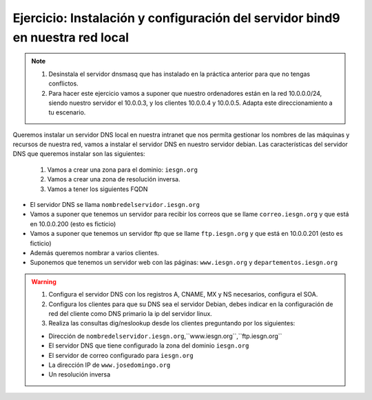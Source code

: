 Ejercicio: Instalación y configuración del servidor bind9 en nuestra red local
==============================================================================

.. note::

	1. Desinstala el servidor dnsmasq que has instalado en la práctica anterior para que no tengas conflictos.
	2. Para hacer este ejercicio vamos a suponer que nuestro ordenadores están en la red 10.0.0.0/24, siendo nuestro servidor el 10.0.0.3, y los clientes 10.0.0.4 y 10.0.0.5. Adapta este direccionamiento a tu escenario.

Queremos instalar un servidor DNS local en nuestra intranet que nos permita gestionar los nombres de las máquinas y recursos de nuestra red, vamos a instalar el servidor DNS en nuestro servidor debian. Las características del servidor DNS que queremos instalar son las siguientes:

	1. Vamos a crear una zona para el dominio: ``iesgn.org``
	2. Vamos a crear una zona de resolución inversa.
	3. Vamos a tener los siguientes FQDN

* El servidor DNS se llama ``nombredelservidor.iesgn.org``
* Vamos a suponer que tenemos un servidor para recibir los correos que se llame ``correo.iesgn.org`` y que está en 10.0.0.200 (esto es ficticio)
* Vamos a suponer que tenemos un servidor ftp que se llame ``ftp.iesgn.org`` y que está en 10.0.0.201 (esto es ficticio)
* Además queremos nombrar a varios clientes.
* Suponemos que tenemos un servidor web con las páginas: ``www.iesgn.org`` y ``departementos.iesgn.org``

.. warning::

	1. Configura el servidor DNS con los registros A, CNAME, MX y NS necesarios, configura el SOA. 
	2. Configura los clientes para que su DNS sea el servidor Debian, debes indicar en la configuración de red del cliente como DNS primario la ip del servidor linux.
	3. Realiza las consultas dig/neslookup desde los clientes preguntando por los siguientes:	

	* Dirección de ``nombredelservidor.iesgn.org``,``www.iesgn.org``,``ftp.iesgn.org``
	* El servidor DNS que tiene configurado la zona del dominio ``iesgn.org``
	* El servidor de correo configurado para ``iesgn.org``
	* La dirección IP de ``www.josedomingo.org``
	* Un resolución inversa